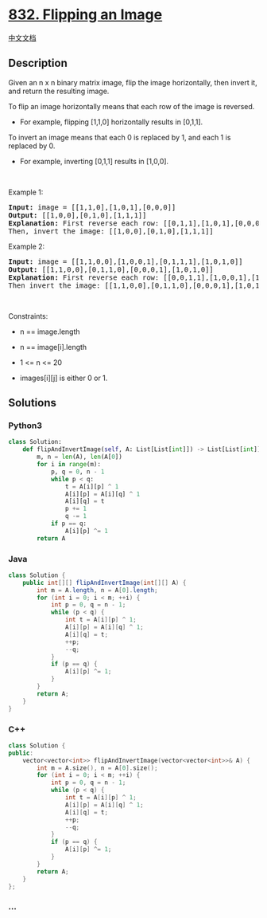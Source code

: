 * [[https://leetcode.com/problems/flipping-an-image][832. Flipping an
Image]]
  :PROPERTIES:
  :CUSTOM_ID: flipping-an-image
  :END:
[[./solution/0800-0899/0832.Flipping an Image/README.org][中文文档]]

** Description
   :PROPERTIES:
   :CUSTOM_ID: description
   :END:

#+begin_html
  <p>
#+end_html

Given an n x n binary matrix image, flip the image horizontally, then
invert it, and return the resulting image.

#+begin_html
  </p>
#+end_html

#+begin_html
  <p>
#+end_html

To flip an image horizontally means that each row of the image is
reversed.

#+begin_html
  </p>
#+end_html

#+begin_html
  <ul>
#+end_html

#+begin_html
  <li>
#+end_html

For example, flipping [1,1,0] horizontally results in [0,1,1].

#+begin_html
  </li>
#+end_html

#+begin_html
  </ul>
#+end_html

#+begin_html
  <p>
#+end_html

To invert an image means that each 0 is replaced by 1, and each 1 is
replaced by 0.

#+begin_html
  </p>
#+end_html

#+begin_html
  <ul>
#+end_html

#+begin_html
  <li>
#+end_html

For example, inverting [0,1,1] results in [1,0,0].

#+begin_html
  </li>
#+end_html

#+begin_html
  </ul>
#+end_html

#+begin_html
  <p>
#+end_html

 

#+begin_html
  </p>
#+end_html

#+begin_html
  <p>
#+end_html

Example 1:

#+begin_html
  </p>
#+end_html

#+begin_html
  <pre>
  <strong>Input:</strong> image = [[1,1,0],[1,0,1],[0,0,0]]
  <strong>Output:</strong> [[1,0,0],[0,1,0],[1,1,1]]
  <strong>Explanation:</strong> First reverse each row: [[0,1,1],[1,0,1],[0,0,0]].
  Then, invert the image: [[1,0,0],[0,1,0],[1,1,1]]
  </pre>
#+end_html

#+begin_html
  <p>
#+end_html

Example 2:

#+begin_html
  </p>
#+end_html

#+begin_html
  <pre>
  <strong>Input:</strong> image = [[1,1,0,0],[1,0,0,1],[0,1,1,1],[1,0,1,0]]
  <strong>Output:</strong> [[1,1,0,0],[0,1,1,0],[0,0,0,1],[1,0,1,0]]
  <strong>Explanation:</strong> First reverse each row: [[0,0,1,1],[1,0,0,1],[1,1,1,0],[0,1,0,1]].
  Then invert the image: [[1,1,0,0],[0,1,1,0],[0,0,0,1],[1,0,1,0]]
  </pre>
#+end_html

#+begin_html
  <p>
#+end_html

 

#+begin_html
  </p>
#+end_html

#+begin_html
  <p>
#+end_html

Constraints:

#+begin_html
  </p>
#+end_html

#+begin_html
  <ul>
#+end_html

#+begin_html
  <li>
#+end_html

n == image.length

#+begin_html
  </li>
#+end_html

#+begin_html
  <li>
#+end_html

n == image[i].length

#+begin_html
  </li>
#+end_html

#+begin_html
  <li>
#+end_html

1 <= n <= 20

#+begin_html
  </li>
#+end_html

#+begin_html
  <li>
#+end_html

images[i][j] is either 0 or 1.

#+begin_html
  </li>
#+end_html

#+begin_html
  </ul>
#+end_html

** Solutions
   :PROPERTIES:
   :CUSTOM_ID: solutions
   :END:

#+begin_html
  <!-- tabs:start -->
#+end_html

*** *Python3*
    :PROPERTIES:
    :CUSTOM_ID: python3
    :END:
#+begin_src python
  class Solution:
      def flipAndInvertImage(self, A: List[List[int]]) -> List[List[int]]:
          m, n = len(A), len(A[0])
          for i in range(m):
              p, q = 0, n - 1
              while p < q:
                  t = A[i][p] ^ 1
                  A[i][p] = A[i][q] ^ 1
                  A[i][q] = t
                  p += 1
                  q -= 1
              if p == q:
                  A[i][p] ^= 1
          return A
#+end_src

*** *Java*
    :PROPERTIES:
    :CUSTOM_ID: java
    :END:
#+begin_src java
  class Solution {
      public int[][] flipAndInvertImage(int[][] A) {
          int m = A.length, n = A[0].length;
          for (int i = 0; i < m; ++i) {
              int p = 0, q = n - 1;
              while (p < q) {
                  int t = A[i][p] ^ 1;
                  A[i][p] = A[i][q] ^ 1;
                  A[i][q] = t;
                  ++p;
                  --q;
              }
              if (p == q) {
                  A[i][p] ^= 1;
              }
          }
          return A;
      }
  }
#+end_src

*** *C++*
    :PROPERTIES:
    :CUSTOM_ID: c
    :END:
#+begin_src cpp
  class Solution {
  public:
      vector<vector<int>> flipAndInvertImage(vector<vector<int>>& A) {
          int m = A.size(), n = A[0].size();
          for (int i = 0; i < m; ++i) {
              int p = 0, q = n - 1;
              while (p < q) {
                  int t = A[i][p] ^ 1;
                  A[i][p] = A[i][q] ^ 1;
                  A[i][q] = t;
                  ++p;
                  --q;
              }
              if (p == q) {
                  A[i][p] ^= 1;
              }
          }
          return A;
      }
  };
#+end_src

*** *...*
    :PROPERTIES:
    :CUSTOM_ID: section
    :END:
#+begin_example
#+end_example

#+begin_html
  <!-- tabs:end -->
#+end_html
